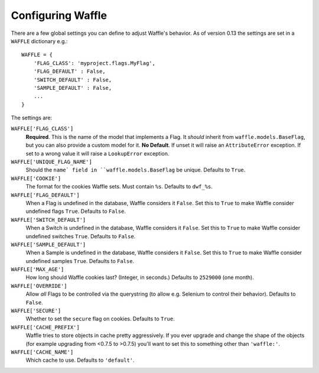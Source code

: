 .. _starting-configuring:

==================
Configuring Waffle
==================

There are a few global settings you can define to adjust Waffle's
behavior. As of version 0.13 the settings are set in a ``WAFFLE``
dictionary e.g.::

    WAFFLE = {
        'FLAG_CLASS': 'myproject.flags.MyFlag',
        'FLAG_DEFAULT' : False,
        'SWITCH_DEFAULT' : False,
        'SAMPLE_DEFAULT' : False,
        ...
    }

The settings are:

``WAFFLE['FLAG_CLASS']``
    **Required**. This is the name of the model that implements
    a Flag. It *should* inherit from ``waffle.models.BaseFlag``,
    but you can also provide a custom model for it.
    **No Default**.
    If unset it will raise an ``AttributeError`` exception.
    If set to a wrong value it will raise a ``LookupError`` exception.

``WAFFLE['UNIQUE_FLAG_NAME']``
    Should the ``name` field in ``waffle.models.BaseFlag`` be
    unique. Defaults to ``True``.

``WAFFLE['COOKIE']``
    The format for the cookies Waffle sets. Must contain ``%s``.
    Defaults to ``dwf_%s``.

``WAFFLE['FLAG_DEFAULT']``
    When a Flag is undefined in the database, Waffle considers it
    ``False``.  Set this to ``True`` to make Waffle consider undefined
    flags ``True``.  Defaults to ``False``.

``WAFFLE['SWITCH_DEFAULT']``
    When a Switch is undefined in the database, Waffle considers it
    ``False``.  Set this to ``True`` to make Waffle consider undefined
    switches ``True``.  Defaults to ``False``.

``WAFFLE['SAMPLE_DEFAULT']``
    When a Sample is undefined in the database, Waffle considers it
    ``False``.  Set this to ``True`` to make Waffle consider undefined
    samples ``True``.  Defaults to ``False``.

``WAFFLE['MAX_AGE']``
    How long should Waffle cookies last? (Integer, in seconds.) Defaults
    to ``2529000`` (one month).

``WAFFLE['OVERRIDE']``
    Allow *all* Flags to be controlled via the querystring (to allow
    e.g. Selenium to control their behavior). Defaults to ``False``.

``WAFFLE['SECURE']``
    Whether to set the ``secure`` flag on cookies. Defaults to ``True``.

``WAFFLE['CACHE_PREFIX']``
    Waffle tries to store objects in cache pretty aggressively. If you
    ever upgrade and change the shape of the objects (for example
    upgrading from <0.7.5 to >0.7.5) you'll want to set this to
    something other than ``'waffle:'``.

``WAFFLE['CACHE_NAME']``
    Which cache to use. Defaults to ``'default'``.
